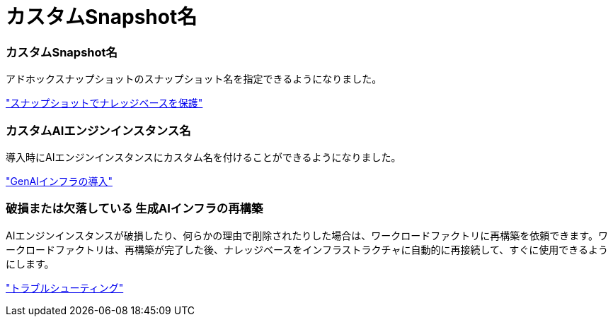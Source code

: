= カスタムSnapshot名
:allow-uri-read: 




=== カスタムSnapshot名

アドホックスナップショットのスナップショット名を指定できるようになりました。

link:https://docs.netapp.com/us-en/workload-genai/knowledge-base/manage-knowledgebase.html#protect-a-knowledge-base-with-snapshots["スナップショットでナレッジベースを保護"]



=== カスタムAIエンジンインスタンス名

導入時にAIエンジンインスタンスにカスタム名を付けることができるようになりました。

link:https://docs.netapp.com/us-en/workload-genai/knowledge-base/deploy-infrastructure.html["GenAIインフラの導入"]



=== 破損または欠落している 生成AIインフラの再構築

AIエンジンインスタンスが破損したり、何らかの理由で削除されたりした場合は、ワークロードファクトリに再構築を依頼できます。ワークロードファクトリは、再構築が完了した後、ナレッジベースをインフラストラクチャに自動的に再接続して、すぐに使用できるようにします。

link:https://docs.netapp.com/us-en/workload-genai/general/troubleshooting.html["トラブルシューティング"]
